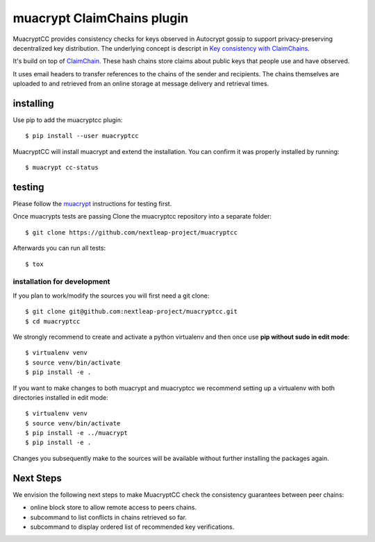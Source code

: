 muacrypt ClaimChains plugin
===========================

MuacryptCC provides consistency checks
for keys observed in Autocrypt gossip
to support privacy-preserving decentralized key distribution.
The underlying concept is descript in
`Key consistency with ClaimChains <https://countermitm.readthedocs.io/en/latest/claimchains.html>`_.

It's build on top of `ClaimChain <https://claimchain.github.io/>`_.
These hash chains store claims about public keys
that people use and have observed.

It uses email headers to transfer
references to the chains of the sender and recipients.
The chains themselves are uploaded to and retrieved from an online storage
at message delivery and retrieval times.


installing
----------

Use pip to add the muacryptcc plugin::

    $ pip install --user muacryptcc

MuacryptCC will install muacrypt and extend the installation.
You can confirm it was properly installed by running::

    $ muacrypt cc-status


testing
-------

Please follow the `muacrypt <https://github.com/hpk42/muacrypt>`_
instructions for testing first.

Once muacrypts tests are passing
Clone the muacryptcc repository into a separate folder::

    $ git clone https://github.com/nextleap-project/muacryptcc

Afterwards you can run all tests::

    $ tox

installation for development
++++++++++++++++++++++++++++

If you plan to work/modify the sources
you will first need a git clone::

    $ git clone git@github.com:nextleap-project/muacryptcc.git
    $ cd muacryptcc

We strongly recommend to create
and activate a python virtualenv
and then once use
**pip without sudo in edit mode**::

    $ virtualenv venv
    $ source venv/bin/activate
    $ pip install -e .

If you want to make changes to both muacrypt and muacryptcc
we recommend setting up a virtualenv
with both directories installed in edit mode::

    $ virtualenv venv
    $ source venv/bin/activate
    $ pip install -e ../muacrypt
    $ pip install -e .

Changes you subsequently make to the sources
will be available without further installing the packages again.

Next Steps
----------

We envision the following next steps
to make MuacryptCC check the consistency guarantees
between peer chains:

- online block store to allow remote access to peers chains.
- subcommand to list conflicts in chains retrieved so far.
- subcommand to display ordered list of recommended key verifications.
